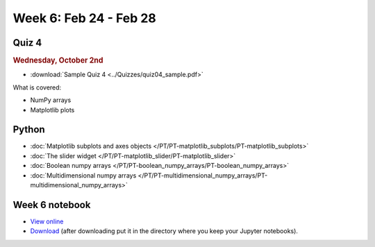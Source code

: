 Week 6: Feb 24 - Feb 28
=======================

Quiz 4
~~~~~~

.. rubric:: Wednesday, October 2nd

* :download:`Sample Quiz 4 <../Quizzes/quiz04_sample.pdf>`

What is covered:

* NumPy arrays
* Matplotlib plots

Python
~~~~~~

* :doc:`Matplotlib subplots and axes objects </PT/PT-matplotlib_subplots/PT-matplotlib_subplots>`
* :doc:`The slider widget </PT/PT-matplotlib_slider/PT-matplotlib_slider>`
* :doc:`Boolean numpy arrays </PT/PT-boolean_numpy_arrays/PT-boolean_numpy_arrays>`
* :doc:`Multidimensional numpy arrays </PT/PT-multidimensional_numpy_arrays/PT-multidimensional_numpy_arrays>`

.. 
    Comment

    Project 3
    ~~~~~~~~~

    * :doc:`The mayfly model </Projects/mayfly_model/mayfly_model>`


Week 6 notebook
~~~~~~~~~~~~~~~
- `View online <../_static/weekly_notebooks/week06_notebook.html>`_
- `Download <../_static/weekly_notebooks/week06_notebook.ipynb>`_ (after downloading put it in the directory where you keep your Jupyter notebooks).
